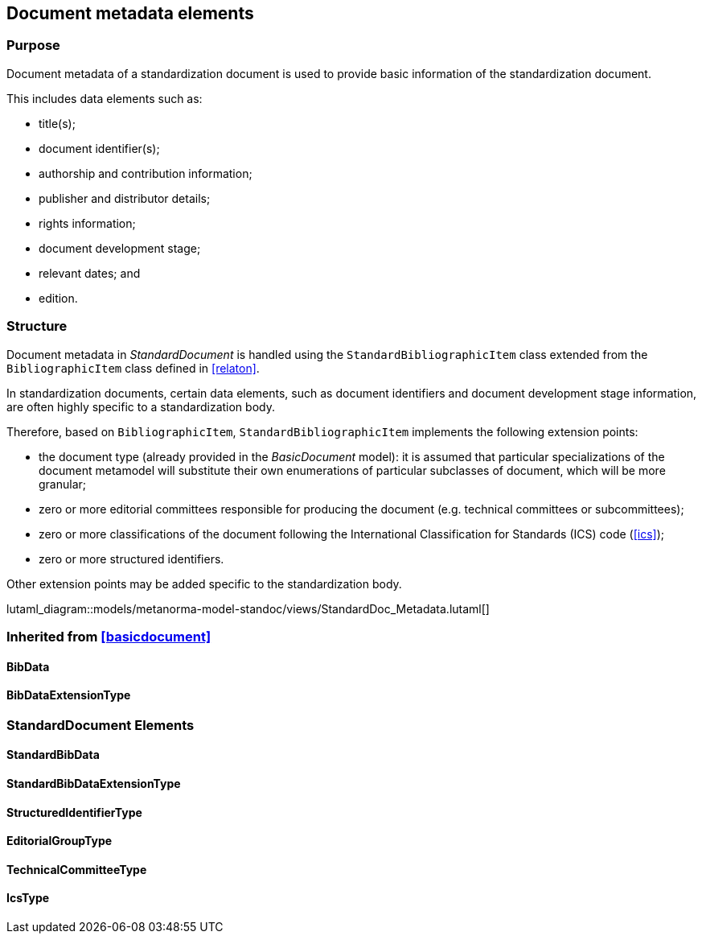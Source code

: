 
[[metadata]]
== Document metadata elements

=== Purpose

Document metadata of a standardization document is used to
provide basic information of the standardization document.

This includes data elements such as:

* title(s);
* document identifier(s);
* authorship and contribution information;
* publisher and distributor details;
* rights information;
* document development stage;
* relevant dates; and
* edition.


=== Structure

Document metadata in _StandardDocument_ is handled using the
`StandardBibliographicItem` class extended from the
`BibliographicItem` class defined in <<relaton>>.

In standardization documents, certain data elements, such as
document identifiers and document development stage information,
are often highly specific to a standardization body.

Therefore, based on `BibliographicItem`, `StandardBibliographicItem`
implements the following extension points:

* the document type (already provided in the _BasicDocument_ model):
it is assumed that particular specializations of the document metamodel
will substitute their own enumerations of particular subclasses of
document, which will be more granular;

* zero or more editorial committees responsible for producing the document
(e.g. technical committees or subcommittees);

* zero or more classifications of the document following the International
Classification for Standards (ICS) code (<<ics>>);

* zero or more structured identifiers.
// (<<structured-identifiers>>).

Other extension points may be added specific to the standardization body.

lutaml_diagram::models/metanorma-model-standoc/views/StandardDoc_Metadata.lutaml[]

=== Inherited from <<basicdocument>>

==== BibData
[lutaml_uml_attributes_table,models/metanorma-model-standoc/views/StandardDoc_Metadata.lutaml, BibData, skip]

==== BibDataExtensionType
[lutaml_uml_attributes_table,models/metanorma-model-standoc/views/StandardDoc_Metadata.lutaml, BibDataExtensionType, skip]

=== StandardDocument Elements

==== StandardBibData
[lutaml_uml_attributes_table,models/metanorma-model-standoc/views/StandardDoc_Metadata.lutaml, StandardBibData, skip]

==== StandardBibDataExtensionType
[lutaml_uml_attributes_table,models/metanorma-model-standoc/views/StandardDoc_Metadata.lutaml, StandardBibDataExtensionType, skip]

==== StructuredIdentifierType
[lutaml_uml_attributes_table,models/metanorma-model-standoc/views/StandardDoc_Metadata.lutaml, StructuredIdentifierType, skip]

==== EditorialGroupType
[lutaml_uml_attributes_table,models/metanorma-model-standoc/views/StandardDoc_Metadata.lutaml, EditorialGroupType, skip]

==== TechnicalCommitteeType
[lutaml_uml_attributes_table,models/metanorma-model-standoc/views/StandardDoc_Metadata.lutaml, TechnicalCommitteeType, skip]

==== IcsType
[lutaml_uml_attributes_table,models/metanorma-model-standoc/views/StandardDoc_Metadata.lutaml, IcsType, skip]

